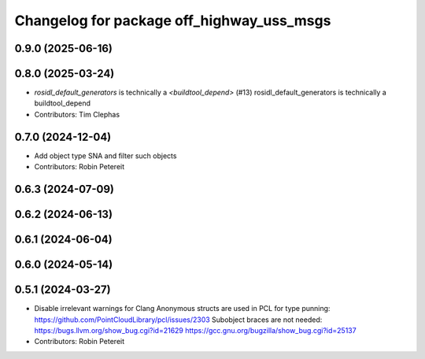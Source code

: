 ^^^^^^^^^^^^^^^^^^^^^^^^^^^^^^^^^^^^^^^^^^
Changelog for package off_highway_uss_msgs
^^^^^^^^^^^^^^^^^^^^^^^^^^^^^^^^^^^^^^^^^^

0.9.0 (2025-06-16)
------------------

0.8.0 (2025-03-24)
------------------
* `rosidl_default_generators` is technically a `<buildtool_depend>` (#13)
  rosidl_default_generators is technically a buildtool_depend
* Contributors: Tim Clephas

0.7.0 (2024-12-04)
------------------
* Add object type SNA and filter such objects
* Contributors: Robin Petereit

0.6.3 (2024-07-09)
------------------

0.6.2 (2024-06-13)
------------------

0.6.1 (2024-06-04)
------------------

0.6.0 (2024-05-14)
------------------

0.5.1 (2024-03-27)
------------------
* Disable irrelevant warnings for Clang
  Anonymous structs are used in PCL for type punning:
  https://github.com/PointCloudLibrary/pcl/issues/2303
  Subobject braces are not needed:
  https://bugs.llvm.org/show_bug.cgi?id=21629
  https://gcc.gnu.org/bugzilla/show_bug.cgi?id=25137
* Contributors: Robin Petereit
